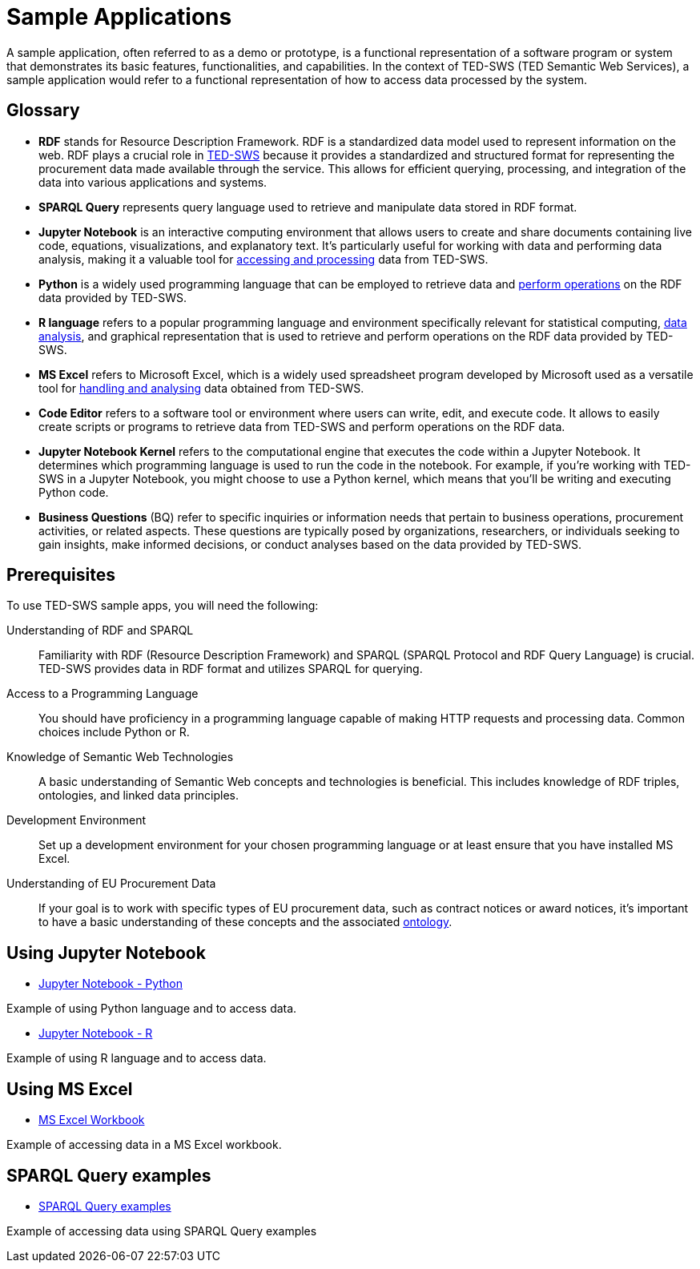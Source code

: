 = Sample Applications

A sample application, often referred to as a demo or prototype, is a functional representation of a software program or system that demonstrates its basic features, functionalities, and capabilities. In the context of TED-SWS (TED Semantic Web Services), a sample application would refer to a functional representation of how to access data processed by the system.

== Glossary

* *RDF* stands for Resource Description Framework. RDF is a standardized data model used to represent information on the web. RDF plays a crucial role in xref:ROOT:index.adoc[TED-SWS] because it provides a standardized and structured format for representing the procurement data made available through the service. This allows for efficient querying, processing, and integration of the data into various applications and systems.

* *SPARQL Query* represents query language used to retrieve and manipulate data stored in RDF format.

* *Jupyter Notebook* is an interactive computing environment that allows users to create and share documents containing live code, equations, visualizations, and explanatory text. It's particularly useful for working with data and performing data analysis, making it a valuable tool for xref:ROOT:mapping_suite/index.adoc[accessing and processing] data from TED-SWS.

* *Python* is a widely used programming language that can be employed to retrieve data and xref:ROOT:sample_app/jupyter_notebook_python.adoc[perform operations] on the RDF data provided by TED-SWS.

* *R language* refers to a popular programming language and environment specifically relevant for statistical computing, xref:ROOT:sample_app/jupyter_notebook_r.adoc[data analysis], and graphical representation that is used to retrieve and perform operations on the RDF data provided by TED-SWS.

* *MS Excel* refers to Microsoft Excel, which is a widely used spreadsheet program developed by Microsoft used as a versatile tool for xref:ROOT:sample_app/ms_excel.adoc[handling and analysing] data obtained from TED-SWS.

* *Code Editor* refers to a software tool or environment where users can write, edit, and execute code. It allows to easily create scripts or programs to retrieve data from TED-SWS and perform operations on the RDF data.

* *Jupyter Notebook Kernel* refers to the computational engine that executes the code within a Jupyter Notebook. It determines which programming language is used to run the code in the notebook. For example, if you're working with TED-SWS in a Jupyter Notebook, you might choose to use a Python kernel, which means that you'll be writing and executing Python code.

* *Business Questions* (BQ) refer to specific inquiries or information needs that pertain to business operations, procurement activities, or related aspects. These questions are typically posed by organizations, researchers, or individuals seeking to gain insights, make informed decisions, or conduct analyses based on the data provided by TED-SWS.

== Prerequisites

To use TED-SWS sample apps, you will need the following:

Understanding of RDF and SPARQL:: Familiarity with RDF (Resource Description Framework) and SPARQL (SPARQL Protocol and RDF Query Language) is crucial. TED-SWS provides data in RDF format and utilizes SPARQL for querying.

Access to a Programming Language:: You should have proficiency in a programming language capable of making HTTP requests and processing data. Common choices include Python or R.

Knowledge of Semantic Web Technologies:: A basic understanding of Semantic Web concepts and technologies is beneficial. This includes knowledge of RDF triples, ontologies, and linked data principles.

Development Environment:: Set up a development environment for your chosen programming language or at least ensure that you have installed MS Excel.

Understanding of EU Procurement Data:: If your goal is to work with specific types of EU procurement data, such as contract notices or award notices, it's important to have a basic understanding of these concepts and the associated https://docs.ted.europa.eu/EPO/latest/index.html[ontology].

== Using Jupyter Notebook

* <<ted-rdf-docs:ROOT:sample_app/jupyter_notebook_python.adoc#, Jupyter Notebook - Python>>

Example of using Python language and to access data.

* <<ted-rdf-docs:ROOT:sample_app/jupyter_notebook_r.adoc#, Jupyter Notebook - R>>

Example of using R language and to access data.

== Using MS Excel

* <<ted-rdf-docs:ROOT:sample_app/ms_excel.adoc#, MS Excel Workbook>>

Example of accessing data in a MS Excel workbook.

== SPARQL Query examples

* <<ted-rdf-docs:ROOT:sample_app/sparql_queries.adoc#, SPARQL Query examples>>

Example of accessing data using SPARQL Query examples